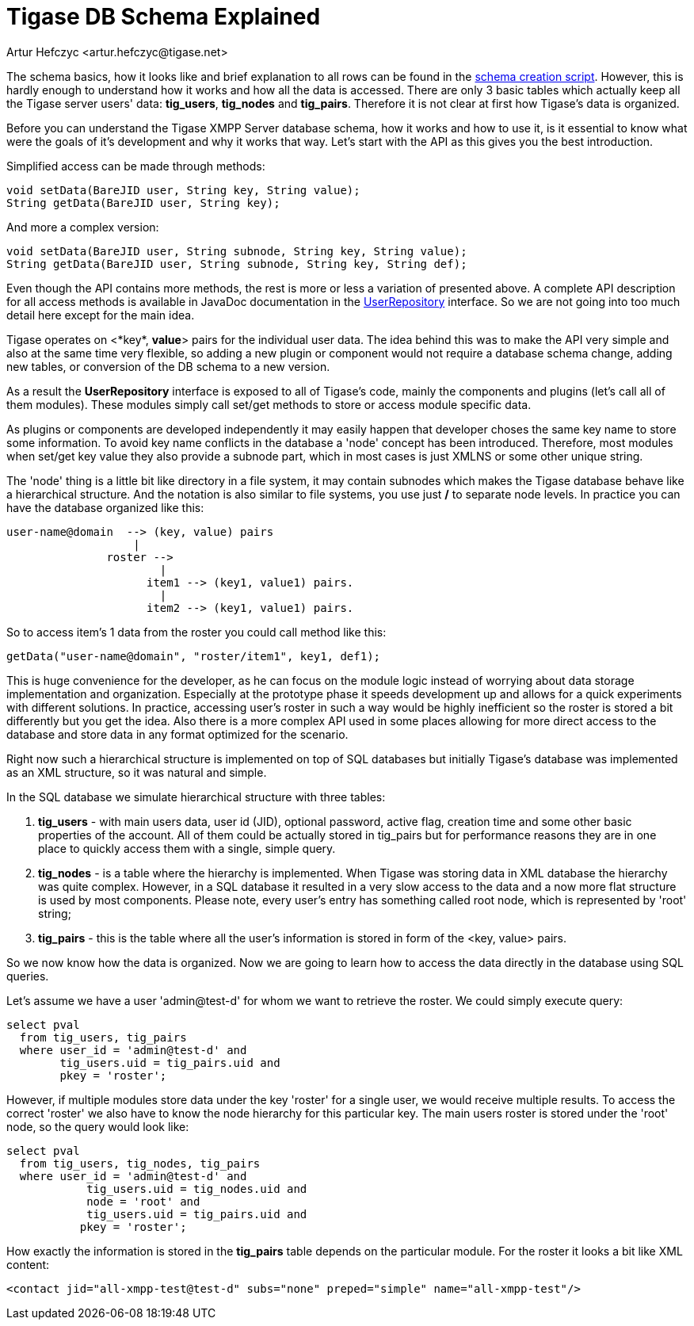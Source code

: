 [[tigaseDBSchema]]
= Tigase DB Schema Explained
:author: Artur Hefczyc <artur.hefczyc@tigase.net>
:version: v2.1, June 2014: Reformatted for v8.0.0.

:toc:
:numbered:
:website: http://tigase.net/

The schema basics, how it looks like and brief explanation to all rows can be found in the link:https://projects.tigase.org/projects/tigase-server/repository/revisions/master/entry/database/mysql-schema-4-schema.sql[schema creation script]. However, this is hardly enough to understand how it works and how all the data is accessed. There are only 3 basic tables which actually keep all the Tigase server users' data: *tig_users*, *tig_nodes* and *tig_pairs*. Therefore it is not clear at first how Tigase's data is organized.

Before you can understand the Tigase XMPP Server database schema, how it works and how to use it, is it essential to know what were the goals of it's development and why it works that way. Let's start with the API as this gives you the best introduction.

Simplified access can be made through methods:

[source,java]
-----
void setData(BareJID user, String key, String value);
String getData(BareJID user, String key);
-----

And more a complex version:

[source,java]
-----
void setData(BareJID user, String subnode, String key, String value);
String getData(BareJID user, String subnode, String key, String def);
-----
Even though the API contains more methods, the rest is more or less a variation of presented above. A complete API description for all access methods is available in JavaDoc documentation in the link:https://projects.tigase.org/projects/tigase-server/repository/entry/trunk/src/main/java/tigase/db/UserRepository.java[UserRepository] interface. So we are not going into too much detail here except for the main idea.

Tigase operates on <*key*, *value*> pairs for the individual user data. The idea behind this was to make the API very simple and also at the same time very flexible, so adding a new plugin or component would not require a database schema change, adding new tables, or conversion of the DB schema to a new version.

As a result the *UserRepository* interface is exposed to all of Tigase's code, mainly the components and plugins (let's call all of them modules). These modules simply call set/get methods to store or access module specific data.

As plugins or components are developed independently it may easily happen that developer choses the same key name to store some information. To avoid key name conflicts in the database a 'node' concept has been introduced. Therefore, most modules when set/get key value they also provide a subnode part, which in most cases is just XMLNS or some other unique string.

The 'node' thing is a little bit like directory in a file system, it may contain subnodes which makes the Tigase database behave like a hierarchical structure. And the notation is also similar to file systems, you use just */* to separate node levels. In practice you can have the database organized like this:

[source,sql]
-----
user-name@domain  --> (key, value) pairs
                   |
               roster -->
                       |
                     item1 --> (key1, value1) pairs.
                       |
                     item2 --> (key1, value1) pairs.
-----

So to access item's 1 data from the roster you could call method like this:

[source,java]
-----
getData("user-name@domain", "roster/item1", key1, def1);
-----

This is huge convenience for the developer, as he can focus on the module logic instead of worrying about data storage implementation and organization. Especially at the prototype phase it speeds development up and allows for a quick experiments with different solutions. In practice, accessing user's roster in such a way would be highly inefficient so the roster is stored a bit differently but you get the idea. Also there is a more complex API used in some places allowing for more direct access to the database and store data in any format optimized for the scenario.

Right now such a hierarchical structure is implemented on top of SQL databases but initially Tigase's database was implemented as an XML structure, so it was natural and simple.

In the SQL database we simulate hierarchical structure with three tables:

. *tig_users* - with main users data, user id (JID), optional password, active flag, creation time and some other basic properties of the account. All of them could be actually stored in tig_pairs but for performance reasons they are in one place to quickly access them with a single, simple query.
. *tig_nodes* - is a table where the hierarchy is implemented. When Tigase was storing data in XML database the hierarchy was quite complex. However, in a SQL database it resulted in a very slow access to the data and a now more flat structure is used by most components. Please note, every user's entry has something called root node, which is represented by 'root' string;
. *tig_pairs* - this is the table where all the user's information is stored in form of the <key, value> pairs.

So we now know how the data is organized. Now we are going to learn how to access the data directly in the database using SQL queries.

Let's assume we have a user 'admin@test-d' for whom we want to retrieve the roster. We could simply execute query:

[source,sql]
-----
select pval
  from tig_users, tig_pairs
  where user_id = 'admin@test-d' and
        tig_users.uid = tig_pairs.uid and
        pkey = 'roster';
-----

However, if multiple modules store data under the key 'roster' for a single user, we would receive multiple results. To access the correct 'roster' we also have to know the node hierarchy for this particular key. The main users roster is stored under the 'root' node, so the query would look like:

[source,sql]
-----
select pval
  from tig_users, tig_nodes, tig_pairs
  where user_id = 'admin@test-d' and
            tig_users.uid = tig_nodes.uid and
            node = 'root' and
            tig_users.uid = tig_pairs.uid and
           pkey = 'roster';
-----

How exactly the information is stored in the *tig_pairs* table depends on the particular module. For the roster it looks a bit like XML content:

[source,xml]
-----
<contact jid="all-xmpp-test@test-d" subs="none" preped="simple" name="all-xmpp-test"/>
-----

